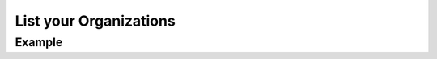 .. this file is auto generated. do not edit

List your Organizations
=======================

.. sentry:api-endpoint:: get-organization-index

    Return a list of organizations available to the authenticated
    session.  This is particularly useful for requests with an
    user bound context.  For API key based requests this will
    only return the organization that belongs to the key.

    :auth: required

    :http-method: GET
    :http-path: /api/0/organizations/

Example
-------


.. sentry:api-scenario:: ListYourOrganizations

